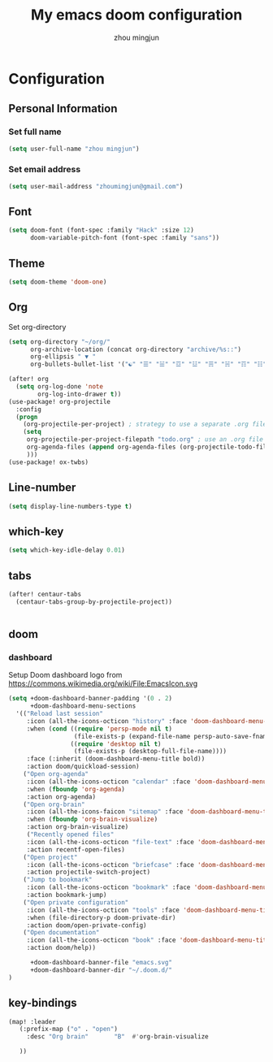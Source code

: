 #+TITLE: My emacs doom configuration
#+AUTHOR: zhou mingjun
#+EMAIL: zhoumingjun@gmail.com
#+LANGUAGE: en
#+PROPERTY: header-args :tangle yes :cache yes :results silent :padline no

* Configuration
** Personal Information
*** Set full name
#+BEGIN_SRC emacs-lisp
(setq user-full-name "zhou mingjun")
#+END_SRC
*** Set email address
#+BEGIN_SRC emacs-lisp
(setq user-mail-address "zhoumingjun@gmail.com")
#+END_SRC
** Font
#+BEGIN_SRC emacs-lisp
(setq doom-font (font-spec :family "Hack" :size 12)
      doom-variable-pitch-font (font-spec :family "sans"))
#+END_SRC
** Theme
#+BEGIN_SRC emacs-lisp
(setq doom-theme 'doom-one)
#+END_SRC
** Org

Set org-directory
#+BEGIN_SRC emacs-lisp
(setq org-directory "~/org/"
      org-archive-location (concat org-directory "archive/%s::")
      org-ellipsis " ▼ "
      org-bullets-bullet-list '("☯" "☰" "☱" "☲" "☳" "☴" "☵" "☶" "☷" "☷" "☷" "☷"))

(after! org
  (setq org-log-done 'note
        org-log-into-drawer t))
(use-package! org-projectile
  :config
  (progn
    (org-projectile-per-project) ; strategy to use a separate .org file within each project
    (setq
     org-projectile-per-project-filepath "todo.org" ; use an .org file named <project>.org for each project
     org-agenda-files (append org-agenda-files (org-projectile-todo-files)) ; get .org file for all known projects & add to `org-agenda-files'
     )))
(use-package! ox-twbs)
#+END_SRC
** Line-number
#+BEGIN_SRC emacs-lisp
(setq display-line-numbers-type t)
#+END_SRC
** which-key
#+BEGIN_SRC emacs-lisp
(setq which-key-idle-delay 0.01)
#+END_SRC
** tabs
#+BEGIN_SRC emacs-lisp
(after! centaur-tabs
  (centaur-tabs-group-by-projectile-project))


#+END_SRC
** doom
*** dashboard
Setup Doom dashboard
logo from https://commons.wikimedia.org/wiki/File:EmacsIcon.svg
#+BEGIN_SRC emacs-lisp
(setq +doom-dashboard-banner-padding '(0 . 2)
      +doom-dashboard-menu-sections
  '(("Reload last session"
     :icon (all-the-icons-octicon "history" :face 'doom-dashboard-menu-title)
     :when (cond ((require 'persp-mode nil t)
                  (file-exists-p (expand-file-name persp-auto-save-fname persp-save-dir)))
                 ((require 'desktop nil t)
                  (file-exists-p (desktop-full-file-name))))
     :face (:inherit (doom-dashboard-menu-title bold))
     :action doom/quickload-session)
    ("Open org-agenda"
     :icon (all-the-icons-octicon "calendar" :face 'doom-dashboard-menu-title)
     :when (fboundp 'org-agenda)
     :action org-agenda)
    ("Open org-brain"
     :icon (all-the-icons-faicon "sitemap" :face 'doom-dashboard-menu-title)
     :when (fboundp 'org-brain-visualize)
     :action org-brain-visualize)
     ("Recently opened files"
     :icon (all-the-icons-octicon "file-text" :face 'doom-dashboard-menu-title)
     :action recentf-open-files)
    ("Open project"
     :icon (all-the-icons-octicon "briefcase" :face 'doom-dashboard-menu-title)
     :action projectile-switch-project)
    ("Jump to bookmark"
     :icon (all-the-icons-octicon "bookmark" :face 'doom-dashboard-menu-title)
     :action bookmark-jump)
    ("Open private configuration"
     :icon (all-the-icons-octicon "tools" :face 'doom-dashboard-menu-title)
     :when (file-directory-p doom-private-dir)
     :action doom/open-private-config)
    ("Open documentation"
     :icon (all-the-icons-octicon "book" :face 'doom-dashboard-menu-title)
     :action doom/help))

      +doom-dashboard-banner-file "emacs.svg"
      +doom-dashboard-banner-dir "~/.doom.d/"
)
#+END_SRC

** key-bindings
#+BEGIN_SRC emacs-lisp
(map! :leader
   (:prefix-map ("o" . "open")
     :desc "Org brain"       "B"  #'org-brain-visualize

   ))
#+END_SRC
